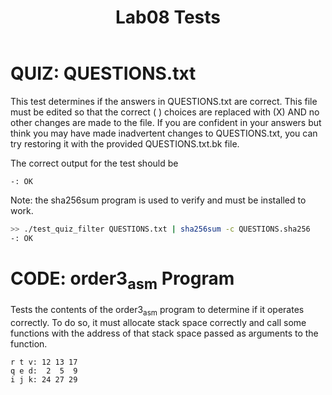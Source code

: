 #+TITLE: Lab08 Tests
#+TESTY: PREFIX="lab"
#+TESTY: REPORT_FRACTION=1
#+TESTY: SHOW=1

* QUIZ: QUESTIONS.txt
This test determines if the answers in QUESTIONS.txt are correct. This
file must be edited so that the correct ( ) choices are replaced with
(X) AND no other changes are made to the file. If you are confident in
your answers but think you may have made inadvertent changes to
QUESTIONS.txt, you can try restoring it with the provided
QUESTIONS.txt.bk file.

The correct output for the test should be
: -: OK

Note: the sha256sum program is used to verify and must be installed
to work.

#+TESTY: use_valgrind=0

#+BEGIN_SRC sh
>> ./test_quiz_filter QUESTIONS.txt | sha256sum -c QUESTIONS.sha256
-: OK
#+END_SRC


* CODE: order3_asm Program
Tests the contents of the order3_asm program to determine if it
operates correctly. To do so, it must allocate stack space correctly
and call some functions with the address of that stack space passed as
arguments to the function.

#+TESTY: program='./order3_asm'

#+BEGIN_SRC text
r t v: 12 13 17
q e d:  2  5  9
i j k: 24 27 29
#+END_SRC
